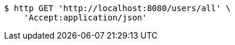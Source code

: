 [source,bash]
----
$ http GET 'http://localhost:8080/users/all' \
    'Accept:application/json'
----